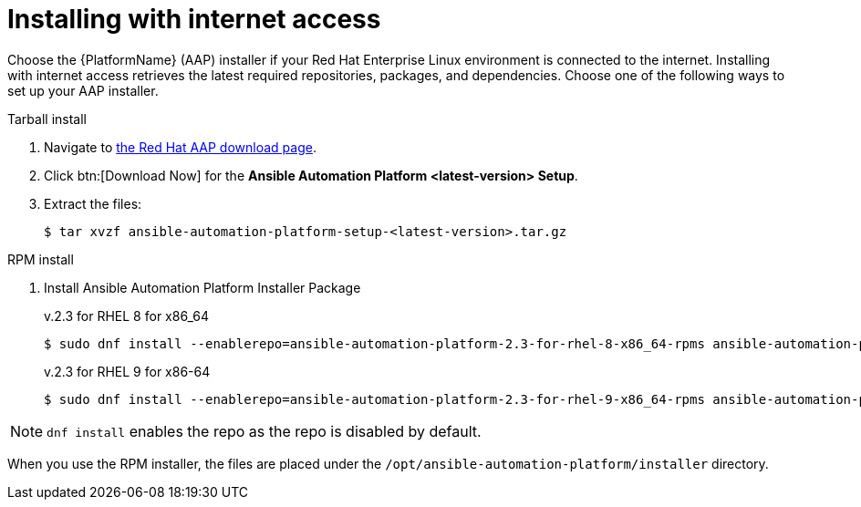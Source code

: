 

[id="proc-installing-with-internet_{context}"]


= Installing with internet access

[role="_abstract"]
Choose the {PlatformName} (AAP) installer if your Red Hat Enterprise Linux environment is connected to the internet. Installing with internet access retrieves the latest required repositories, packages, and dependencies. Choose one of the following ways to set up your AAP installer.

.Tarball install

. Navigate to https://access.redhat.com/downloads/content/480[the Red Hat AAP download page].
. Click btn:[Download Now] for the *Ansible Automation Platform <latest-version> Setup*.
. Extract the files:
+
-----
$ tar xvzf ansible-automation-platform-setup-<latest-version>.tar.gz
-----

.RPM install

. Install Ansible Automation Platform Installer Package
+
v.2.3 for RHEL 8 for x86_64
+
----
$ sudo dnf install --enablerepo=ansible-automation-platform-2.3-for-rhel-8-x86_64-rpms ansible-automation-platform-installer
----
+
v.2.3 for RHEL 9 for x86-64
+
----
$ sudo dnf install --enablerepo=ansible-automation-platform-2.3-for-rhel-9-x86_64-rpms ansible-automation-platform-installer
----

[NOTE]
`dnf install` enables the repo as the repo is disabled by default.

When you use the RPM installer, the files are placed under the `/opt/ansible-automation-platform/installer` directory. 
